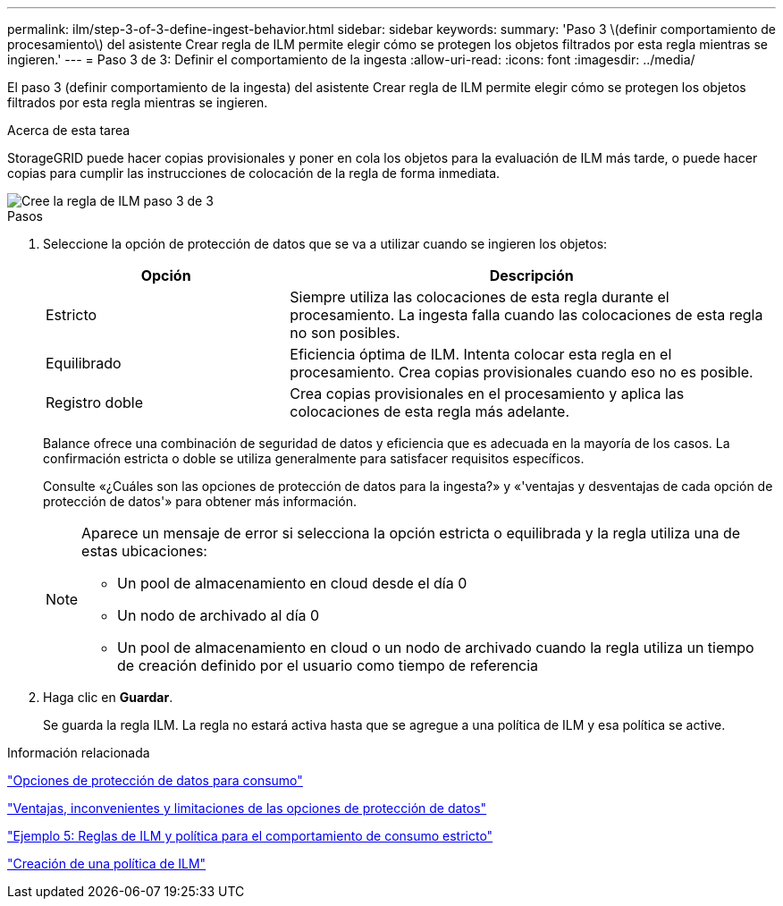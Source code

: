 ---
permalink: ilm/step-3-of-3-define-ingest-behavior.html 
sidebar: sidebar 
keywords:  
summary: 'Paso 3 \(definir comportamiento de procesamiento\) del asistente Crear regla de ILM permite elegir cómo se protegen los objetos filtrados por esta regla mientras se ingieren.' 
---
= Paso 3 de 3: Definir el comportamiento de la ingesta
:allow-uri-read: 
:icons: font
:imagesdir: ../media/


[role="lead"]
El paso 3 (definir comportamiento de la ingesta) del asistente Crear regla de ILM permite elegir cómo se protegen los objetos filtrados por esta regla mientras se ingieren.

.Acerca de esta tarea
StorageGRID puede hacer copias provisionales y poner en cola los objetos para la evaluación de ILM más tarde, o puede hacer copias para cumplir las instrucciones de colocación de la regla de forma inmediata.

image::../media/define_ingest_behavior_for_ilm_rule.png[Cree la regla de ILM paso 3 de 3]

.Pasos
. Seleccione la opción de protección de datos que se va a utilizar cuando se ingieren los objetos:
+
[cols="1a,2a"]
|===
| Opción | Descripción 


 a| 
Estricto
 a| 
Siempre utiliza las colocaciones de esta regla durante el procesamiento. La ingesta falla cuando las colocaciones de esta regla no son posibles.



 a| 
Equilibrado
 a| 
Eficiencia óptima de ILM. Intenta colocar esta regla en el procesamiento. Crea copias provisionales cuando eso no es posible.



 a| 
Registro doble
 a| 
Crea copias provisionales en el procesamiento y aplica las colocaciones de esta regla más adelante.

|===
+
Balance ofrece una combinación de seguridad de datos y eficiencia que es adecuada en la mayoría de los casos. La confirmación estricta o doble se utiliza generalmente para satisfacer requisitos específicos.

+
Consulte «¿Cuáles son las opciones de protección de datos para la ingesta?» y «'ventajas y desventajas de cada opción de protección de datos'» para obtener más información.

+
[NOTE]
====
Aparece un mensaje de error si selecciona la opción estricta o equilibrada y la regla utiliza una de estas ubicaciones:

** Un pool de almacenamiento en cloud desde el día 0
** Un nodo de archivado al día 0
** Un pool de almacenamiento en cloud o un nodo de archivado cuando la regla utiliza un tiempo de creación definido por el usuario como tiempo de referencia


====
. Haga clic en *Guardar*.
+
Se guarda la regla ILM. La regla no estará activa hasta que se agregue a una política de ILM y esa política se active.



.Información relacionada
link:data-protection-options-for-ingest.html["Opciones de protección de datos para consumo"]

link:advantages-disadvantages-of-ingest-options.html["Ventajas, inconvenientes y limitaciones de las opciones de protección de datos"]

link:example-5-ilm-rules-and-policy-for-strict-ingest-behavior.html["Ejemplo 5: Reglas de ILM y política para el comportamiento de consumo estricto"]

link:creating-ilm-policy.html["Creación de una política de ILM"]
